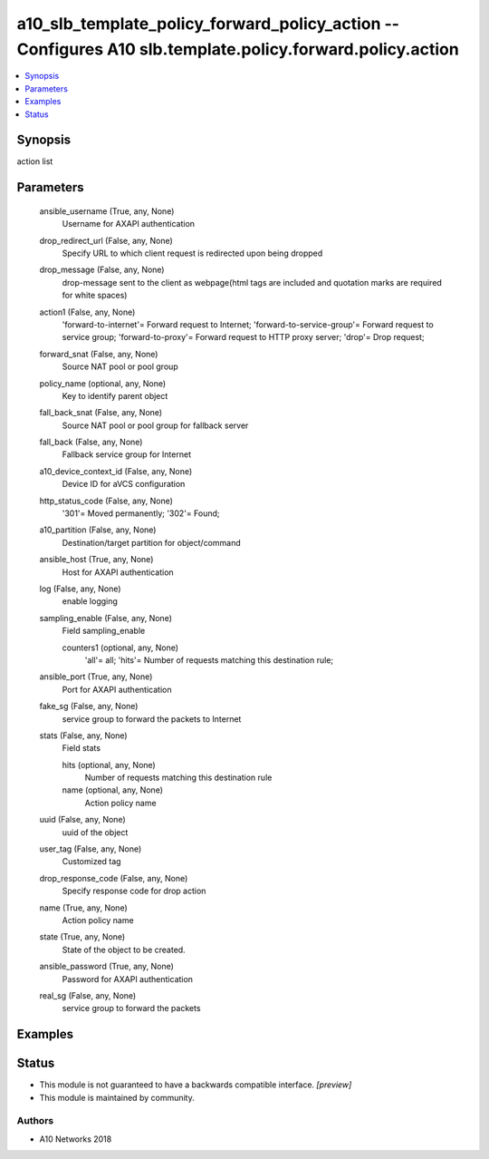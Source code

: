 .. _a10_slb_template_policy_forward_policy_action_module:


a10_slb_template_policy_forward_policy_action -- Configures A10 slb.template.policy.forward.policy.action
=========================================================================================================

.. contents::
   :local:
   :depth: 1


Synopsis
--------

action list






Parameters
----------

  ansible_username (True, any, None)
    Username for AXAPI authentication


  drop_redirect_url (False, any, None)
    Specify URL to which client request is redirected upon being dropped


  drop_message (False, any, None)
    drop-message sent to the client as webpage(html tags are included and quotation marks are required for white spaces)


  action1 (False, any, None)
    'forward-to-internet'= Forward request to Internet; 'forward-to-service-group'= Forward request to service group; 'forward-to-proxy'= Forward request to HTTP proxy server; 'drop'= Drop request;


  forward_snat (False, any, None)
    Source NAT pool or pool group


  policy_name (optional, any, None)
    Key to identify parent object


  fall_back_snat (False, any, None)
    Source NAT pool or pool group for fallback server


  fall_back (False, any, None)
    Fallback service group for Internet


  a10_device_context_id (False, any, None)
    Device ID for aVCS configuration


  http_status_code (False, any, None)
    '301'= Moved permanently; '302'= Found;


  a10_partition (False, any, None)
    Destination/target partition for object/command


  ansible_host (True, any, None)
    Host for AXAPI authentication


  log (False, any, None)
    enable logging


  sampling_enable (False, any, None)
    Field sampling_enable


    counters1 (optional, any, None)
      'all'= all; 'hits'= Number of requests matching this destination rule;



  ansible_port (True, any, None)
    Port for AXAPI authentication


  fake_sg (False, any, None)
    service group to forward the packets to Internet


  stats (False, any, None)
    Field stats


    hits (optional, any, None)
      Number of requests matching this destination rule


    name (optional, any, None)
      Action policy name



  uuid (False, any, None)
    uuid of the object


  user_tag (False, any, None)
    Customized tag


  drop_response_code (False, any, None)
    Specify response code for drop action


  name (True, any, None)
    Action policy name


  state (True, any, None)
    State of the object to be created.


  ansible_password (True, any, None)
    Password for AXAPI authentication


  real_sg (False, any, None)
    service group to forward the packets









Examples
--------

.. code-block:: yaml+jinja

    





Status
------




- This module is not guaranteed to have a backwards compatible interface. *[preview]*


- This module is maintained by community.



Authors
~~~~~~~

- A10 Networks 2018

